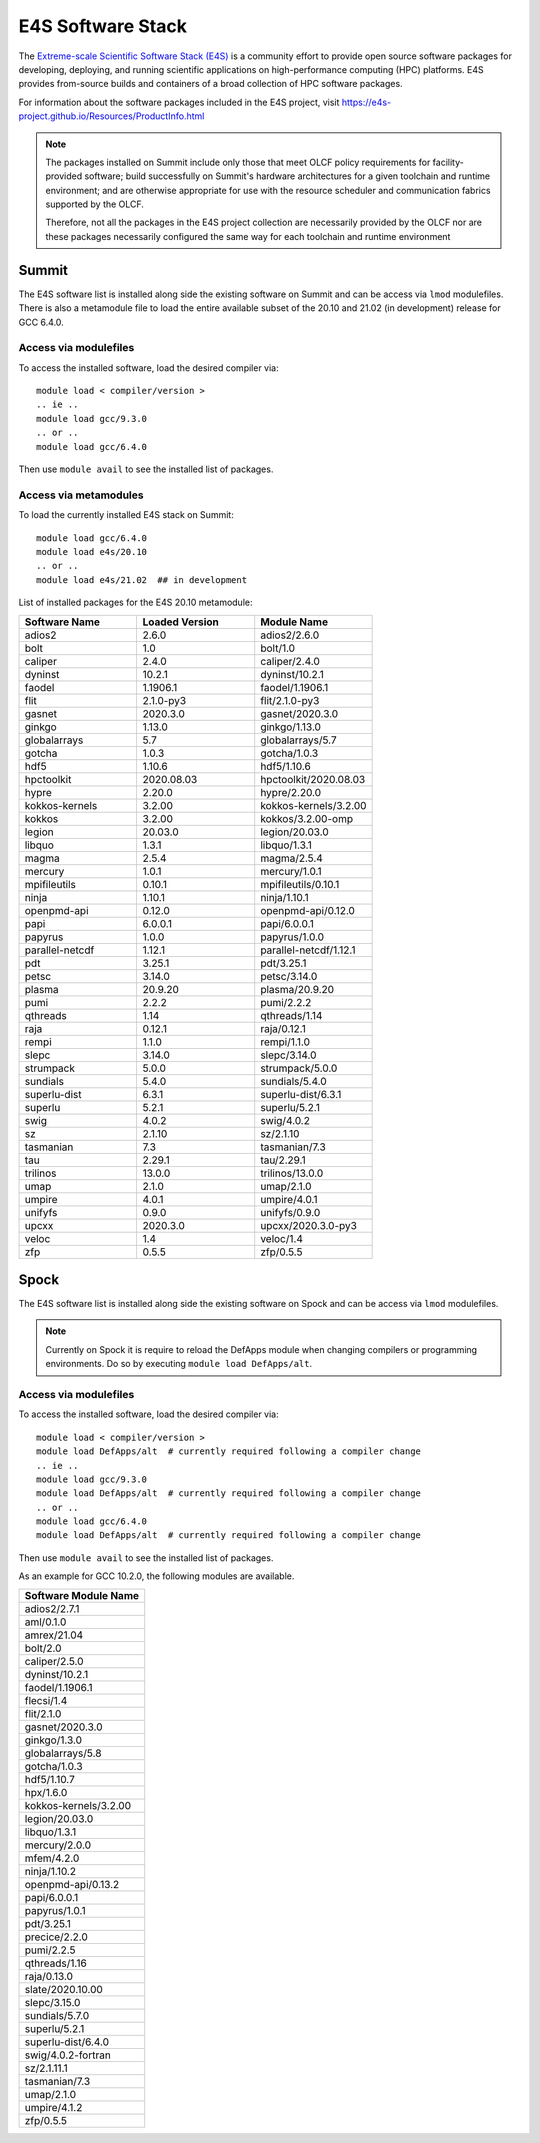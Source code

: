 ******************
E4S Software Stack
******************

The `Extreme-scale Scientific Software Stack (E4S) <https://e4s-project.github.io/>`_ 
is a community effort to provide open source software packages for developing, deploying,
and running scientific applications on high-performance computing (HPC) platforms. 
E4S provides from-source builds and containers of a broad collection of HPC software
packages.

For information about the software packages included in the E4S project,
visit https://e4s-project.github.io/Resources/ProductInfo.html

.. note::
  The packages installed on Summit include only those that meet OLCF policy
  requirements for facility-provided software; build successfully on Summit's
  hardware architectures for a given toolchain and runtime environment; and are
  otherwise appropriate for use with the resource scheduler and communication
  fabrics supported by the OLCF.

  Therefore, not all the packages in the E4S project collection are necessarily
  provided by the OLCF nor are these packages necessarily configured the same way
  for each toolchain and runtime environment

Summit
######

The E4S software list is installed along side the existing software on Summit and
can be access via ``lmod`` modulefiles.  There is also a metamodule file to load the
entire available subset of the 20.10 and 21.02 (in development) release for GCC 6.4.0.

Access via modulefiles
----------------------

To access the installed software, load the desired compiler via:

::

  module load < compiler/version >
  .. ie ..
  module load gcc/9.3.0
  .. or ..
  module load gcc/6.4.0

Then use ``module avail`` to see the installed list of packages.


Access via metamodules
----------------------

To load the currently installed E4S stack on Summit:

::

  module load gcc/6.4.0
  module load e4s/20.10
  .. or ..
  module load e4s/21.02  ## in development


List of installed packages for the E4S 20.10 metamodule:

.. csv-table::
  :header: "Software Name", "Loaded Version", "Module Name"
  :widths: 20, 20, 20

  adios2, 2.6.0, adios2/2.6.0
  bolt, 1.0, bolt/1.0
  caliper, 2.4.0, caliper/2.4.0
  dyninst, 10.2.1, dyninst/10.2.1
  faodel, 1.1906.1, faodel/1.1906.1
  flit, 2.1.0-py3, flit/2.1.0-py3
  gasnet, 2020.3.0, gasnet/2020.3.0
  ginkgo, 1.13.0, ginkgo/1.13.0
  globalarrays, 5.7, globalarrays/5.7
  gotcha, 1.0.3, gotcha/1.0.3
  hdf5, 1.10.6, hdf5/1.10.6
  hpctoolkit, 2020.08.03, hpctoolkit/2020.08.03
  hypre, 2.20.0, hypre/2.20.0
  kokkos-kernels, 3.2.00, kokkos-kernels/3.2.00
  kokkos, 3.2.00, kokkos/3.2.00-omp
  legion, 20.03.0, legion/20.03.0
  libquo, 1.3.1, libquo/1.3.1
  magma, 2.5.4, magma/2.5.4
  mercury, 1.0.1, mercury/1.0.1
  mpifileutils, 0.10.1, mpifileutils/0.10.1
  ninja, 1.10.1, ninja/1.10.1
  openpmd-api, 0.12.0, openpmd-api/0.12.0
  papi, 6.0.0.1, papi/6.0.0.1
  papyrus, 1.0.0, papyrus/1.0.0
  parallel-netcdf, 1.12.1, parallel-netcdf/1.12.1
  pdt, 3.25.1, pdt/3.25.1
  petsc, 3.14.0, petsc/3.14.0
  plasma, 20.9.20, plasma/20.9.20
  pumi, 2.2.2, pumi/2.2.2
  qthreads, 1.14, qthreads/1.14
  raja, 0.12.1, raja/0.12.1
  rempi, 1.1.0, rempi/1.1.0
  slepc, 3.14.0, slepc/3.14.0
  strumpack, 5.0.0, strumpack/5.0.0
  sundials, 5.4.0, sundials/5.4.0
  superlu-dist, 6.3.1, superlu-dist/6.3.1
  superlu, 5.2.1, superlu/5.2.1
  swig, 4.0.2, swig/4.0.2
  sz, 2.1.10, sz/2.1.10
  tasmanian, 7.3, tasmanian/7.3
  tau, 2.29.1, tau/2.29.1
  trilinos, 13.0.0, trilinos/13.0.0
  umap, 2.1.0, umap/2.1.0
  umpire, 4.0.1, umpire/4.0.1
  unifyfs, 0.9.0, unifyfs/0.9.0
  upcxx, 2020.3.0, upcxx/2020.3.0-py3
  veloc, 1.4, veloc/1.4
  zfp, 0.5.5, zfp/0.5.5

Spock
#####

The E4S software list is installed along side the existing software on Spock and
can be access via ``lmod`` modulefiles.

.. note::
  Currently on Spock it is require to reload the DefApps module when changing
  compilers or programming environments.  Do so by executing ``module load DefApps/alt``.

Access via modulefiles
----------------------

To access the installed software, load the desired compiler via:

::

  module load < compiler/version >
  module load DefApps/alt  # currently required following a compiler change
  .. ie ..
  module load gcc/9.3.0
  module load DefApps/alt  # currently required following a compiler change
  .. or ..
  module load gcc/6.4.0
  module load DefApps/alt  # currently required following a compiler change

Then use ``module avail`` to see the installed list of packages.

As an example for GCC 10.2.0, the following modules are available.

.. csv-table::
  :header: "Software Module Name"
  :widths: 20

  adios2/2.7.1
  aml/0.1.0
  amrex/21.04
  bolt/2.0
  caliper/2.5.0
  dyninst/10.2.1
  faodel/1.1906.1
  flecsi/1.4
  flit/2.1.0
  gasnet/2020.3.0
  ginkgo/1.3.0
  globalarrays/5.8
  gotcha/1.0.3
  hdf5/1.10.7
  hpx/1.6.0
  kokkos-kernels/3.2.00
  legion/20.03.0
  libquo/1.3.1
  mercury/2.0.0
  mfem/4.2.0
  ninja/1.10.2
  openpmd-api/0.13.2
  papi/6.0.0.1
  papyrus/1.0.1
  pdt/3.25.1
  precice/2.2.0
  pumi/2.2.5
  qthreads/1.16
  raja/0.13.0
  slate/2020.10.00
  slepc/3.15.0
  sundials/5.7.0
  superlu/5.2.1
  superlu-dist/6.4.0
  swig/4.0.2-fortran
  sz/2.1.11.1
  tasmanian/7.3
  umap/2.1.0
  umpire/4.1.2
  zfp/0.5.5

